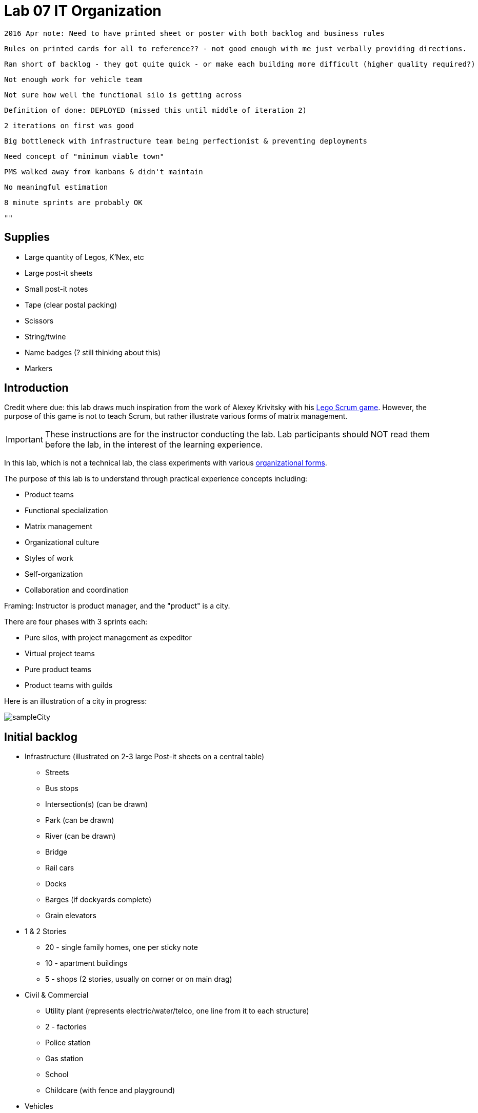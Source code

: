 = Lab 07 IT Organization


 2016 Apr note: Need to have printed sheet or poster with both backlog and business rules

  Rules on printed cards for all to reference?? - not good enough with me just verbally providing directions.

 Ran short of backlog - they got quite quick - or make each building more difficult (higher quality required?)

  Not enough work for vehicle team

  Not sure how well the functional silo is getting across

  Definition of done: DEPLOYED (missed this until middle of iteration 2)

  2 iterations on first was good

  Big bottleneck with infrastructure team being perfectionist & preventing deployments

  Need concept of "minimum viable town"

  PMS walked away from kanbans & didn't maintain

  No meaningful estimation

  8 minute sprints are probably OK

 ""

== Supplies
* Large quantity of Legos, K'Nex, etc
* Large post-it sheets
* Small post-it notes
* Tape (clear postal packing)
* Scissors
* String/twine
* Name badges (? still thinking about this)
* Markers

== Introduction
Credit where due: this lab draws much inspiration from the work of Alexey Krivitsky with his http://www.lego4scrum.com/[Lego Scrum game]. However, the purpose of this game is not to teach Scrum, but rather illustrate various forms of matrix management.

IMPORTANT: These instructions are for the instructor conducting the lab. Lab participants should NOT read them before the lab, in the interest of the learning experience.

In this lab, which is not a technical lab, the class experiments with various http://dm-academy.github.io/aitm/#_the_continuum_of_organizational_forms[organizational forms].

The purpose of this lab is to understand through practical experience concepts including:

* Product teams
* Functional specialization
* Matrix management
* Organizational culture
* Styles of work
* Self-organization
* Collaboration and coordination

Framing: Instructor is product manager, and the "product" is a city.

There are four phases with 3 sprints each:

* Pure silos, with project management as expeditor
* Virtual project teams
* Pure product teams
* Product teams with guilds

Here is an illustration of a city in progress:

image::sampleCity.jpg[]

== Initial backlog
* Infrastructure (illustrated on 2-3 large Post-it sheets on a central table)
** Streets
** Bus stops
** Intersection(s) (can be drawn)
** Park (can be drawn)
** River (can be drawn)
** Bridge
** Rail cars
** Docks
** Barges (if dockyards complete)
** Grain elevators
* 1 & 2 Stories
** 20 - single family homes, one per sticky note
** 10 - apartment buildings
** 5 - shops (2 stories, usually on corner or on main drag)
* Civil & Commercial
** Utility plant (represents electric/water/telco, one line from it to each structure)
** 2 - factories
** Police station
** Gas station
** School
** Childcare (with fence and playground)
* Vehicles
** 3 trucks
** 3 buses
** 5 cars
** Rail

== Business rules

* There should be zones:

** Residential
** Commercial
** Industrial

* All buildings front onto a street.

* The utility plant should be built in the first iteration.

* Factories should have truck access and plan for rail access.

* All buildings need a utility line, which can either be string or drawn with marker.

* Consider required infrastructure:
** Rail cars require tracks
** Barges require docks
** Vehicles require roads

This drives need for planning discussions

== Starting

Thought experiment: Your startup was absorbed by a company that believes in functional silos.

The lab starts by dividing into 4 functional teams:

. Project planning & management
. Sourcing (finding parts)
. Assembly
. Integration

== Phase 1: Workcells w/expeditor
Learning objective: Transactional costs of silo approaches.

The project managers divide up the backlog (by the major bullets) and start by walking their work through the other 3 functional teams. Each PM should create a kanban sheet, very simple.

At this stage, roles are strictly enforced.

* Only sourcing people can take parts out of the parts bin
* Only assembly people can put them together
* Only integration people can move things over to the board
* Integration people also are responsible for any drawn infrastructure
* Only the PM can move the sticky note

Selection of work is indicated by moving selected backlog into the "doing" column. This is considered to be estimation. Sticky notes moved into the "doing" column must be completed by the sprint end.

In this model, the team is more or less anonymous to the project manager and operates on a "first come, first served" basis.

The project manager decides what is feasible to build.

The project manager goes to the sourcing team and requests a specific # of parts and moves them to the assembly team, and then to the integration team. The project manager must not touch the parts bin and can only take the parts s/he can carry in 2 hands. However, s/he can make multiple trips.

Only the project manager can communicate between the workcells. Workcell operators cannot communicate with each other.

2 x 10 minute sprints

== Phase 2: Virtual project team
Learning objective: Breaking down the silo boundaries. But people still orient around who they are sitting with.

In this model, people on each team are aligned to specific projects and can communicate with each other outside of the project manager. However, they still sit together in functional groups.

Project manager leads the planning, with input from the team (the team gathers temporarily around the kanban sheet)

2 x 10 minute sprints

== Break: Matrix exercise
Line up the attendees in columns corresponding to functional teams, with the project managers on one side.

Each row becomes a feature team. (Some doubling up will be required.)

Feature team 1	1 & 2 story buildings
Feature team 2	Commercial & civil buildings
Feature team 3	Infrastructure
Feature team 4	Vehicles

Have people look up and down to see the silo, and back and forth to see the feature.

== Phase 3: Isolated product team
Learning objective: Product teams can collaborate in a different way.

Each product team takes 10 minutes to reform. Anyone can do any job - no roles required within a team.

The roles are suggestions but not enforced.

2 x 8 minute sprints.

In sprint 2: Complication emerges: an operational concern that no red bricks be used. All structures must be retrofit. No new red bricks can be used.

== Phase 4: Product team with guilds
The roles meet across teams as guilds. Business rules are promoted by guild.

Each team convenes and selects the work to perform. Then the guild briefly meets for the new rules.

Sprint 1 guild rules:

* Feature owners: Need to coordinate work with other feature owners
* Sourcing: New rules on sourcing - no red OR black
* Assembly: New rule: yellow and blue cannot be used in the same wall (no retrofits needed)
* Integration: Wires can only be attached to blue parts

Sprint 2 & 3 guild rules:

Each guild establishes one more guideline and adheres to it.

== Exercise leader "plays"

Use these as appropriate to mix things up, add pressure.

* Replace half the vehicles with rail at some point
* Require that messy utility lines be refactored and consolidated into cleaner routings (this may require cutting and taping down paper to cover previous, or restructuring twine)
* Require that no more than 10 spare pieces be allowed at any team's table (excess capacity must mostly stay in the central bin)
